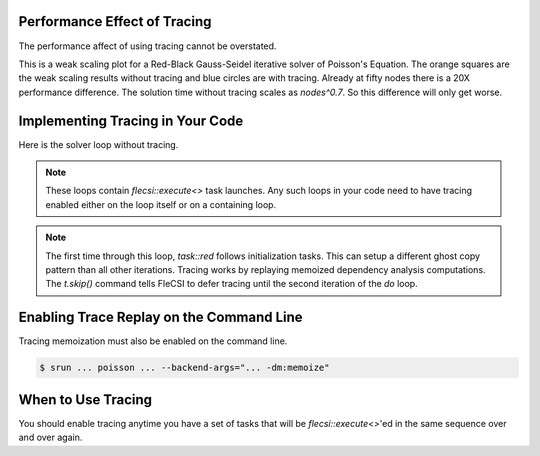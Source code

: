 Performance Effect of Tracing
++++++++++++++++++++++++++++++++++++

The performance affect of using tracing cannot be overstated.

This is a weak scaling plot for a
Red-Black Gauss-Seidel iterative solver of Poisson's Equation.
The orange squares are the weak scaling results without tracing and blue circles are with tracing.
Already at fifty nodes there is a 20X performance difference.  The solution time
without tracing scales as `nodes^0.7`.  So this difference will only get worse.

.. image:: tracing/tracing_vs_no_tracing.png

Implementing Tracing in Your Code
++++++++++++++++++++++++++++++++++++

Here is the solver loop without tracing.

.. code-block:: c++
  :caption: Red-Black Gauss-Seidel non-blocking, no tracing

  using namespace flecsi;

  std::size_t sub{3};
  std::size_t ita{0};

  do {
    for(std::size_t i{0}; i < sub; ++i) {
      execute<task::red>(m, ud(m), fd(m));
      execute<task::black>(m, ud(m), fd(m));
    }
    ita += sub;

    execute<task::discrete_operator>(m, ud(m), Aud(m));
    auto residual = reduce<task::diff, exec::fold::sum>(m, fd(m), Aud(m));
    execute<task::print_residual>(residual, ita+sub);

  } while(ita < max_iterations.value());

.. note:: 
  These loops contain `flecsi::execute<>` task launches. Any such loops in your code
  need to have tracing enabled either on the loop itself or on a containing loop.

.. code-block:: c++
  :caption: Red-Black Gauss-Seidel non-blocking, no tracing

  using namespace flecsi;

  std::size_t sub{3};
  std::size_t ita{0};

  static exec::trace t;         // trace object
  t.skip();                     // skip tracing first time through loop

  do {
    auto g = t.make_guard();    // turn tracing on for enclosing do loop
    for(std::size_t i{0}; i < sub; ++i) {
      execute<task::red>(m, ud(m), fd(m));
      execute<task::black>(m, ud(m), fd(m));
    }
    ita += sub;

    execute<task::discrete_operator>(m, ud(m), Aud(m));
    auto residual = reduce<task::diff, exec::fold::sum>(m, fd(m), Aud(m));
    execute<task::print_residual>(residual, ita+sub);

  } while(ita < max_iterations.value());

.. note:: 
  The first time through this loop, `task::red` follows
  initialization tasks.  This can setup a different ghost copy pattern
  than all other iterations.  Tracing works by replaying memoized dependency analysis
  computations.  The `t.skip()` command tells FleCSI to defer tracing
  until the second iteration of the `do` loop.

Enabling Trace Replay on the Command Line
+++++++++++++++++++++++++++++++++++++++++

Tracing memoization must also be enabled on the command line.

.. code-block:: console

  $ srun ... poisson ... --backend-args="... -dm:memoize"

When to Use Tracing
+++++++++++++++++++++++++++++++++++++++++

You should enable tracing anytime you have a set of tasks that will be `flecsi::execute<>`'ed in the same sequence over and over again.
